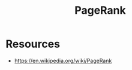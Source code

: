 :PROPERTIES:
:ID:       514705de-abe8-4781-9c51-03c318bbe077
:END:
#+title: PageRank
#+filetags: :cs:algo:

* Resources
 - https://en.wikipedia.org/wiki/PageRank
